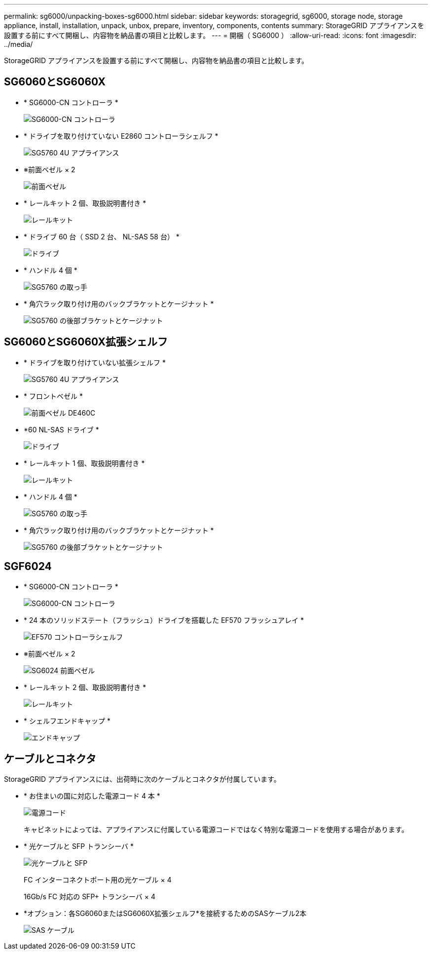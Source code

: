 ---
permalink: sg6000/unpacking-boxes-sg6000.html 
sidebar: sidebar 
keywords: storagegrid, sg6000, storage node, storage appliance, install, installation, unpack, unbox, prepare, inventory, components, contents 
summary: StorageGRID アプライアンスを設置する前にすべて開梱し、内容物を納品書の項目と比較します。 
---
= 開梱（ SG6000 ）
:allow-uri-read: 
:icons: font
:imagesdir: ../media/


[role="lead"]
StorageGRID アプライアンスを設置する前にすべて開梱し、内容物を納品書の項目と比較します。



== SG6060とSG6060X

* * SG6000-CN コントローラ *
+
image::../media/sg6000_cn_front_without_bezel.gif[SG6000-CN コントローラ]

* * ドライブを取り付けていない E2860 コントローラシェルフ *
+
image::../media/de460c_table_size.gif[SG5760 4U アプライアンス]

* ※前面ベゼル × 2
+
image::../media/sg6000_front_bezels_for_table.gif[前面ベゼル]

* * レールキット 2 個、取扱説明書付き *
+
image::../media/rail_kit.gif[レールキット]

* * ドライブ 60 台（ SSD 2 台、 NL-SAS 58 台） *
+
image::../media/sg5760_drive.gif[ドライブ]

* * ハンドル 4 個 *
+
image::../media/handles.gif[SG5760 の取っ手]

* * 角穴ラック取り付け用のバックブラケットとケージナット *
+
image::../media/back_brackets_table_size.gif[SG5760 の後部ブラケットとケージナット]





== SG6060とSG6060X拡張シェルフ

* * ドライブを取り付けていない拡張シェルフ *
+
image::../media/de460c_table_size.gif[SG5760 4U アプライアンス]

* * フロントベゼル *
+
image::../media/front_bezel_for_table_de460c.gif[前面ベゼル DE460C]

* *60 NL-SAS ドライブ *
+
image::../media/sg5760_drive.gif[ドライブ]

* * レールキット 1 個、取扱説明書付き *
+
image::../media/rail_kit.gif[レールキット]

* * ハンドル 4 個 *
+
image::../media/handles.gif[SG5760 の取っ手]

* * 角穴ラック取り付け用のバックブラケットとケージナット *
+
image::../media/back_brackets_table_size.gif[SG5760 の後部ブラケットとケージナット]





== SGF6024

* * SG6000-CN コントローラ *
+
image::../media/sg6000_cn_front_without_bezel.gif[SG6000-CN コントローラ]

* * 24 本のソリッドステート（フラッシュ）ドライブを搭載した EF570 フラッシュアレイ *
+
image::../media/de224c_with_drives.gif[EF570 コントローラシェルフ]

* ※前面ベゼル × 2
+
image::../media/sgf6024_front_bezels_for_table.png[SG6024 前面ベゼル]

* * レールキット 2 個、取扱説明書付き *
+
image::../media/rail_kit.gif[レールキット]

* * シェルフエンドキャップ *
+
image::../media/endcaps.png[エンドキャップ]





== ケーブルとコネクタ

StorageGRID アプライアンスには、出荷時に次のケーブルとコネクタが付属しています。

* * お住まいの国に対応した電源コード 4 本 *
+
image::../media/power_cords.gif[電源コード]

+
キャビネットによっては、アプライアンスに付属している電源コードではなく特別な電源コードを使用する場合があります。

* * 光ケーブルと SFP トランシーバ *
+
image::../media/fc_cable_and_sfp.gif[光ケーブルと SFP]

+
FC インターコネクトポート用の光ケーブル × 4

+
16Gb/s FC 対応の SFP+ トランシーバ × 4

* *オプション：各SG6060またはSG6060X拡張シェルフ*を接続するためのSASケーブル2本
+
image::../media/sas_cable.gif[SAS ケーブル]


